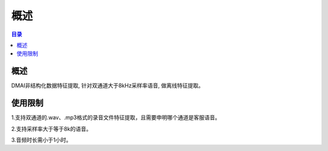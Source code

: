 ************************************************
概述
************************************************

.. contents:: 目录

概述
======================================

DMAI非结构化数据特征提取, 针对双通道大于8kHz采样率语音, 做离线特征提取。


使用限制
======================================


1.支持双通道的.wav、.mp3格式的录音文件特征提取，且需要申明哪个通道是客服语音。

2.支持采样率大于等于8k的语音。

3.音频时长需小于1小时。

